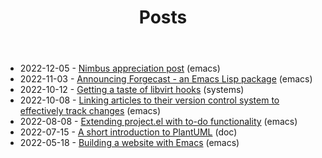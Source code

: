 #+TITLE: Posts

- 2022-12-05 - [[file:2022-12-05.org][Nimbus appreciation post]] (emacs)
- 2022-11-03 - [[file:2022-11-03.org][Announcing Forgecast - an Emacs Lisp package]] (emacs)
- 2022-10-12 - [[file:2022-10-12.org][Getting a taste of libvirt hooks]] (systems)
- 2022-10-08 - [[file:2022-10-08.org][Linking articles to their version control system to effectively track changes]] (emacs)
- 2022-08-08 - [[file:2022-08-08.org][Extending project.el with to-do functionality]] (emacs)
- 2022-07-15 - [[file:2022-07-15.org][A short introduction to PlantUML]] (doc)
- 2022-05-18 - [[file:2022-05-18.org][Building a website with Emacs]] (emacs)
